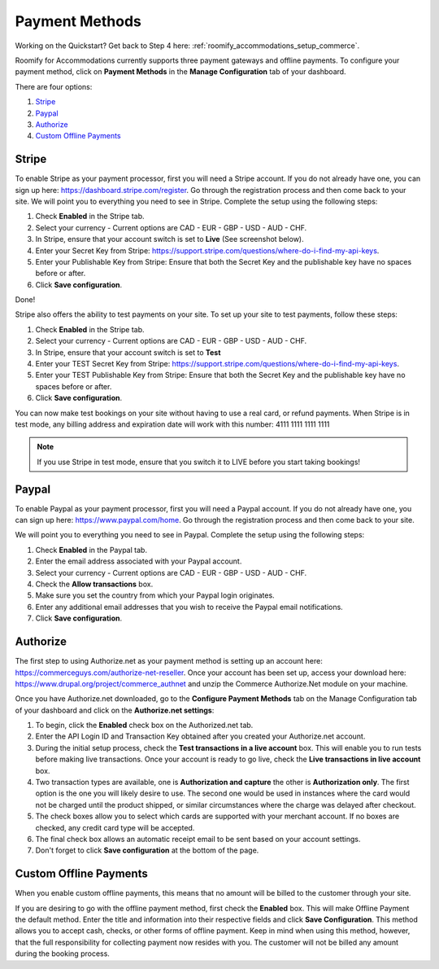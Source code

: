 .. _roomify_accommodations_payment_methods:

Payment Methods
***************

Working on the Quickstart?  Get back to Step 4 here: :ref:`roomify_accommodations_setup_commerce`.

Roomify for Accommodations currently supports three payment gateways and offline payments. To configure your payment method, click on **Payment Methods** in the **Manage Configuration** tab of your dashboard.

.. image:: images/payment_methods.png
   :width: 700 px
   :align: center

There are four options:

#. `Stripe`_
#. `Paypal`_
#. `Authorize`_
#. `Custom Offline Payments`_

Stripe
======

To enable Stripe as your payment processor, first you will need a Stripe account.  If you do not already have one, you can sign up here:  https://dashboard.stripe.com/register.  Go through the registration process and then come back to your site. We will point you to everything you need to see in Stripe. Complete the setup using the following steps:

1. Check **Enabled** in the Stripe tab.
2. Select your currency - Current options are CAD - EUR - GBP - USD - AUD - CHF.
3. In Stripe, ensure that your account switch is set to **Live** (See screenshot below).
4. Enter your Secret Key from Stripe: https://support.stripe.com/questions/where-do-i-find-my-api-keys.
5. Enter your Publishable Key from Stripe: Ensure that both the Secret Key and the publishable key have no spaces before or after.
6. Click **Save configuration**.


.. image:: images/stripe_live.png
   :width: 700 px
   :align: center

Done!

Stripe also offers the ability to test payments on your site.  To set up your site to test payments, follow these steps:

1. Check **Enabled** in the Stripe tab.
2. Select your currency - Current options are CAD - EUR - GBP - USD - AUD - CHF.
3. In Stripe, ensure that your account switch is set to **Test**
4. Enter your TEST Secret Key from Stripe: https://support.stripe.com/questions/where-do-i-find-my-api-keys.
5. Enter your TEST Publishable Key from Stripe: Ensure that both the Secret Key and the publishable key have no spaces before or after.
6. Click **Save configuration**.

You can now make test bookings on your site without having to use a real card, or refund payments.  When Stripe is in test mode, any billing address and expiration date will work with this number: 4111 1111 1111 1111

.. note:: If you use Stripe in test mode, ensure that you switch it to LIVE before you start taking bookings!

Paypal
======

To enable Paypal as your payment processor, first you will need a Paypal account.  If you do not already have one, you can sign up here:  https://www.paypal.com/home.  Go through the registration process and then come back to your site. 

.. image:: images/paypal.png
   :width: 700 px
   :align: center
 

We will point you to everything you need to see in Paypal. Complete the setup using the following steps:

1. Check **Enabled** in the Paypal tab.
2. Enter the email address associated with your Paypal account.
3. Select your currency - Current options are CAD - EUR - GBP - USD - AUD - CHF.
4. Check the **Allow transactions** box. 
5. Make sure you set the country from which your Paypal login originates.
6. Enter any additional email addresses that you wish to receive the Paypal email notifications.
7. Click **Save configuration**.


Authorize
=========

The first step to using Authorize.net as your payment method is setting up an account here: https://commerceguys.com/authorize-net-reseller. Once your account has been set up, access your download here: https://www.drupal.org/project/commerce_authnet and unzip the Commerce Authorize.Net module on your machine. 

Once you have Authorize.net downloaded, go to the **Configure Payment Methods** tab on the Manage Configuration tab of your dashboard and click on the **Authorize.net settings**:

1. To begin, click the **Enabled** check box on the Authorized.net tab.
2. Enter the API Login ID and Transaction Key obtained after you created your Authorize.net account.
3. During the initial setup process, check the **Test transactions in a live account** box. This will enable you to run tests before making live transactions. Once your account is ready to go live, check the **Live transactions in live account** box.
4. Two transaction types are available, one is **Authorization and capture** the other is **Authorization only**. The first option is the one you will likely desire to use. The second one would be used in instances where the card would not be charged until the product shipped, or similar circumstances where the charge was delayed after checkout.
5. The check boxes allow you to select which cards are supported with your merchant account. If no boxes are checked, any credit card type will be accepted.  
6. The final check box allows an automatic receipt email to be sent based on your account settings.
7. Don't forget to click **Save configuration** at the bottom of the page. 


Custom Offline Payments
=======================

When you enable custom offline payments, this means that no amount will be billed to the customer through your site. 

.. image:: images/offline_payments.png
   :width: 700 px
   :align: center

If you are desiring to go with the offline payment method, first check the **Enabled** box. This will make Offline Payment the default method. Enter the title and information into their respective fields and click **Save Configuration**. This method allows you to accept cash, checks, or other forms of offline payment. Keep in mind when using this method, however, that the full responsibility for collecting payment now resides with you. The customer will not be billed any amount during the booking process.


